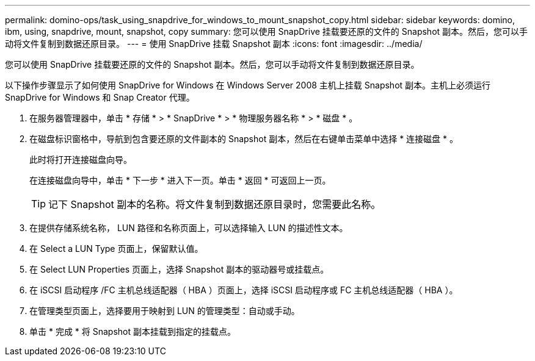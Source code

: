 ---
permalink: domino-ops/task_using_snapdrive_for_windows_to_mount_snapshot_copy.html 
sidebar: sidebar 
keywords: domino, ibm, using, snapdrive, mount, snapshot, copy 
summary: 您可以使用 SnapDrive 挂载要还原的文件的 Snapshot 副本。然后，您可以手动将文件复制到数据还原目录。 
---
= 使用 SnapDrive 挂载 Snapshot 副本
:icons: font
:imagesdir: ../media/


[role="lead"]
您可以使用 SnapDrive 挂载要还原的文件的 Snapshot 副本。然后，您可以手动将文件复制到数据还原目录。

以下操作步骤显示了如何使用 SnapDrive for Windows 在 Windows Server 2008 主机上挂载 Snapshot 副本。主机上必须运行 SnapDrive for Windows 和 Snap Creator 代理。

. 在服务器管理器中，单击 * 存储 * > * SnapDrive * > * 物理服务器名称 * > * 磁盘 * 。
. 在磁盘标识窗格中，导航到包含要还原的文件副本的 Snapshot 副本，然后在右键单击菜单中选择 * 连接磁盘 * 。
+
此时将打开连接磁盘向导。

+
在连接磁盘向导中，单击 * 下一步 * 进入下一页。单击 * 返回 * 可返回上一页。

+

TIP: 记下 Snapshot 副本的名称。将文件复制到数据还原目录时，您需要此名称。

. 在提供存储系统名称， LUN 路径和名称页面上，可以选择输入 LUN 的描述性文本。
. 在 Select a LUN Type 页面上，保留默认值。
. 在 Select LUN Properties 页面上，选择 Snapshot 副本的驱动器号或挂载点。
. 在 iSCSI 启动程序 /FC 主机总线适配器（ HBA ）页面上，选择 iSCSI 启动程序或 FC 主机总线适配器（ HBA ）。
. 在管理类型页面上，选择要用于映射到 LUN 的管理类型：自动或手动。
. 单击 * 完成 * 将 Snapshot 副本挂载到指定的挂载点。

